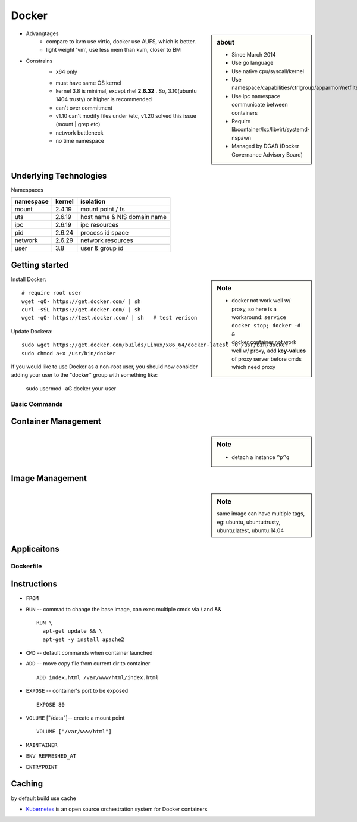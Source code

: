 ======
Docker
======

.. sidebar:: about

    - Since March 2014
    - Use go language
    - Use native cpu/syscall/kernel
    - Use namespace/capabilities/ctrlgroup/apparmor/netfilter
    - Use ipc namespace communicate between containers
    - Require libcontainer/lxc/libvirt/systemd-nspawn
    - Managed by DGAB (Docker Governance Advisory Board)


* Advangtages
    * compare to kvm use virtio, docker use AUFS, which is better.
    * light weight 'vm', use less mem than kvm, closer to BM
* Constrains
    - x64 only
    * must have same OS kernel
    * kernel 3.8 is minimal, except rhel **2.6.32** . So, 3.10(ubuntu 1404 trusty) or higher is recommended
    * can't over commitment
    * v1.10 can't modify files under /etc, v1.20 solved this issue (mount | grep etc)
    * network buttleneck
    * no time namespace

Underlying Technologies
-----------------------

Namespaces

============ ========== ======================
namespace    kernel     isolation
============ ========== ======================
mount        2.4.19     mount point / fs
uts          2.6.19     host name & NIS domain name
ipc          2.6.19     ipc resources
pid          2.6.24     process id space
network      2.6.29     network resources
user         3.8        user & group id
============ ========== ======================




    
Getting started
---------------

.. sidebar:: Note

    - docker not work well w/ proxy, so here is a workaround: ``service docker stop; docker -d &``
    - docker container not work well w/ proxy, add **key-values** of proxy server before cmds which need proxy



Install Docker::
    
    # require root user
    wget -qO- https://get.docker.com/ | sh
    curl -sSL https://get.docker.com/ | sh
    wget -qO- https://test.docker.com/ | sh   # test verison


Update Dockera::

    sudo wget https://get.docker.com/builds/Linux/x86_64/docker-latest -O /usr/bin/docker
    sudo chmod a+x /usr/bin/docker


If you would like to use Docker as a non-root user, you should now consider
adding your user to the "docker" group with something like:

    sudo usermod -aG docker your-user



Basic Commands
==============


Container Management
--------------------


.. sidebar:: Note

    - detach a instance ``^p^q``

.. code-block:: shell
    :linenos:

    docker run [-v [hostpath:]path[:mountopts]] [-itd] [--rm] [--name cname] [--volumes-from <container>] <image> CMD
    docker ps [-aq] [--no-trunc]
    docker kill <container>
    docker stop<container>
    docker inspect [-f, --format <format>] <container>
    docker rm <container>
    docker exec <container> CMD
    docker attach <container>
    docker stats <container>
    docker top <container>


Image Management
----------------

.. sidebar:: Note

    same image can have multiple tags, eg:
    ubuntu, ubuntu:trusty, ubuntu:latest, ubuntu:14.04

.. code-block:: shell
    :linenos:

    docker images [-aq] <image>
    docker search <image>
    docker rmi <image>
    docker history [-q] [--no-trunc] <image>
    docker build [-f build-file] [-t tag] .


Applicaitons
------------

.. code-block:: shell
    :linenos:

    # get backgound container id
    cid=$(docker run -itd)
    nid=$(docker inspect -f '{{.NetworkSettings.IPAddress}}' $cid)
    docker exec $cid <CMD>
    # clean docker containers
    docker kill $(docker ps -q) && docker rm $(docker ps -qa)
    # exec cmd one time through container
    docker run --rm --volumes-from john1 -v $(pwd):/backup busybox tar cvf /backup/john2.tar /john1




Dockerfile
==========

Instructions
------------

- ``FROM``
- ``RUN`` -- commad to change the base image, can exec multiple cmds via \\ and && ::

    RUN \
      apt-get update && \
      apt-get -y install apache2


- ``CMD`` -- default commands when container launched
- ``ADD`` -- move copy file from current dir to container ::

    ADD index.html /var/www/html/index.html

- ``EXPOSE`` -- container's port to be exposed ::

    EXPOSE 80

- ``VOLUME`` ["/data"]-- create a mount point ::

    VOLUME ["/var/www/html"]

- ``MAINTAINER``
- ``ENV REFRESHED_AT``
- ``ENTRYPOINT``
    




Caching
-------

by default build use cache

.. code-block:: shell
    :linenos:

    docker build -f <dockerfile> -t <tag> .
    docker build --no-cache=true -f <dockerfile> -t <tag> .
    




* `Kubernetes <http://kubernetes.io>`_ is an open source orchestration system for Docker containers
